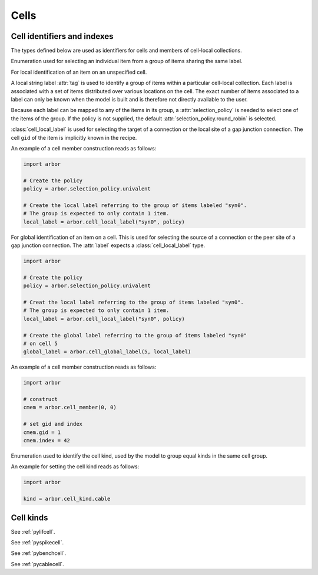 .. _pycell:

Cells
=====================

Cell identifiers and indexes
----------------------------
The types defined below are used as identifiers for cells and members of cell-local collections.

.. module:: arbor

.. class:: selection_policy

   Enumeration used for selecting an individual item from a group of items sharing the
   same label.

   .. attribute:: round_robin

      Iterate over the items of the group in a round-robin fashion.

   .. attribute:: assert_univalent

      Assert that ony one item is available in the group. Throws an exception if the assertion
      fails.

.. class:: cell_local_label

   For local identification of an item on an unspecified cell.

   A local string label :attr:`tag` is used to identify a group of items within a particular
   cell-local collection. Each label is associated with a set of items distributed over various
   locations on the cell. The exact number of items associated to a label can only be known when the
   model is built and is therefore not directly available to the user.

   Because each label can be mapped to any of the items in its group, a :attr:`selection_policy`
   is needed to select one of the items of the group. If the policy is not supplied, the default
   :attr:`selection_policy.round_robin` is selected.

   :class:`cell_local_label` is used for selecting the target of a connection or the
   local site of a gap junction connection. The cell ``gid`` of the item is implicitly known in the
   recipe.

   .. attribute:: tag

      Identifier of a group of items in a cell-local collection.

   .. attribute:: selection_policy

      Policy used for selecting a single item of the tagged group.

   An example of a cell member construction reads as follows:

   .. container:: example-code

       .. code-block:: python

           import arbor

           # Create the policy
           policy = arbor.selection_policy.univalent

           # Create the local label referring to the group of items labeled "syn0".
           # The group is expected to only contain 1 item.
           local_label = arbor.cell_local_label("syn0", policy)

.. class:: cell_global_label

   For global identification of an item on a cell.
   This is used for selecting the source of a connection or the peer site of a gap junction connection.
   The :attr:`label` expects a :class:`cell_local_label` type.

   .. attribute:: gid

      Global identifier of the cell associated with the item.

   .. attribute:: label

      Identifier of a single item on the cell.

   .. container:: example-code

       .. code-block:: python

           import arbor

           # Create the policy
           policy = arbor.selection_policy.univalent

           # Creat the local label referring to the group of items labeled "syn0".
           # The group is expected to only contain 1 item.
           local_label = arbor.cell_local_label("syn0", policy)

           # Create the global label referring to the group of items labeled "syn0"
           # on cell 5
           global_label = arbor.cell_global_label(5, local_label)
.. class:: cell_member

    .. function:: cell_member(gid, index)

        Construct a ``cell_member`` object with parameters :attr:`gid` and :attr:`index` for
        global identification of a cell-local item.

        Items of type :class:`cell_member` must:

        * be associated with a unique cell, identified by the member :attr:`gid`;
        * identify an item within a cell-local collection by the member :attr:`index`.

        An example is uniquely identifying a probe in the model.
        Each probe has a cell (with :attr:`gid`), and an :attr:`index` into the set of probes on the cell.

        Lexicographically ordered by :attr:`gid`, then :attr:`index`.

    .. attribute:: gid

        The global identifier of the cell.

    .. attribute:: index

        The cell-local index of the item.
        Local indices for items within a particular cell-local collection should be zero-based and numbered contiguously.

    An example of a cell member construction reads as follows:

    .. container:: example-code

        .. code-block:: python

            import arbor

            # construct
            cmem = arbor.cell_member(0, 0)

            # set gid and index
            cmem.gid = 1
            cmem.index = 42

.. class:: cell_kind

    Enumeration used to identify the cell kind, used by the model to group equal kinds in the same cell group.

    .. attribute:: cable

        A cell with morphology described by branching 1D cable segments.

    .. attribute:: lif

        A leaky-integrate and fire neuron.

    .. attribute:: spike_source

        A proxy cell that generates spikes from a spike sequence provided by the user.

    .. attribute:: benchmark

        A proxy cell used for benchmarking.

    An example for setting the cell kind reads as follows:

    .. container:: example-code

        .. code-block:: python

            import arbor

            kind = arbor.cell_kind.cable

Cell kinds
----------

.. class:: lif_cell
    :noindex:

    See :ref:`pylifcell`.

.. class:: spike_source_cell
    :noindex:

    See :ref:`pyspikecell`.

.. class:: benchmark_cell
    :noindex:

    See :ref:`pybenchcell`.

.. class:: cable_cell
    :noindex:

    See :ref:`pycablecell`.
